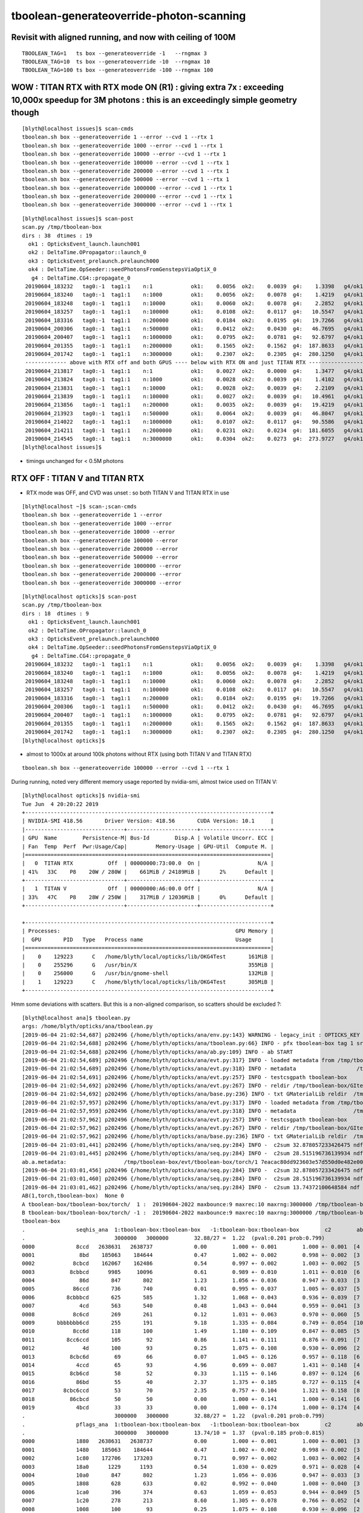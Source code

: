 tboolean-generateoverride-photon-scanning
================================================


Revisit with aligned running, and now with ceiling of 100M
------------------------------------------------------------

::


    TBOOLEAN_TAG=1   ts box --generateoverride -1   --rngmax 3 
    TBOOLEAN_TAG=10  ts box --generateoverride -10  --rngmax 10 
    TBOOLEAN_TAG=100 ts box --generateoverride -100 --rngmax 100 









WOW : TITAN RTX with RTX mode ON (R1) : giving extra 7x  : exceeding 10,000x speedup for 3M photons : this is an exceedingly simple geometry though
--------------------------------------------------------------------------------------------------------------------------------------------------------

::

    [blyth@localhost issues]$ scan-cmds
    tboolean.sh box --generateoverride 1 --error --cvd 1 --rtx 1
    tboolean.sh box --generateoverride 1000 --error --cvd 1 --rtx 1
    tboolean.sh box --generateoverride 10000 --error --cvd 1 --rtx 1
    tboolean.sh box --generateoverride 100000 --error --cvd 1 --rtx 1
    tboolean.sh box --generateoverride 200000 --error --cvd 1 --rtx 1
    tboolean.sh box --generateoverride 500000 --error --cvd 1 --rtx 1
    tboolean.sh box --generateoverride 1000000 --error --cvd 1 --rtx 1
    tboolean.sh box --generateoverride 2000000 --error --cvd 1 --rtx 1
    tboolean.sh box --generateoverride 3000000 --error --cvd 1 --rtx 1


::

    [blyth@localhost issues]$ scan-post
    scan.py /tmp/tboolean-box
    dirs : 38  dtimes : 19 
      ok1 : OpticksEvent_launch.launch001 
      ok2 : DeltaTime.OPropagator::launch_0 
      ok3 : OpticksEvent_prelaunch.prelaunch000 
      ok4 : DeltaTime.OpSeeder::seedPhotonsFromGenstepsViaOptiX_0 
       g4 : DeltaTime.CG4::propagate_0 
     20190604_183232   tag0:-1  tag1:1    n:1            ok1:    0.0056  ok2:    0.0039  g4:    1.3398   g4/ok1:     240.0  g4/ok2:     343.0   ok3:    1.7323 ok4:    0.0156       
     20190604_183240   tag0:-1  tag1:1    n:1000         ok1:    0.0056  ok2:    0.0078  g4:    1.4219   g4/ok1:     254.8  g4/ok2:     182.0   ok3:    1.7358 ok4:    0.0156       
     20190604_183248   tag0:-1  tag1:1    n:10000        ok1:    0.0060  ok2:    0.0078  g4:    2.2852   g4/ok1:     377.8  g4/ok2:     292.5   ok3:    1.7219 ok4:    0.0156       
     20190604_183257   tag0:-1  tag1:1    n:100000       ok1:    0.0108  ok2:    0.0117  g4:   10.5547   g4/ok1:     975.7  g4/ok2:     900.7   ok3:    1.7546 ok4:    0.0156       
     20190604_183316   tag0:-1  tag1:1    n:200000       ok1:    0.0184  ok2:    0.0195  g4:   19.7266   g4/ok1:    1073.4  g4/ok2:    1010.0   ok3:    1.7761 ok4:    0.0156       
     20190604_200306   tag0:-1  tag1:1    n:500000       ok1:    0.0412  ok2:    0.0430  g4:   46.7695   g4/ok1:    1135.9  g4/ok2:    1088.5   ok3:    1.8456 ok4:    0.0430       
     20190604_200407   tag0:-1  tag1:1    n:1000000      ok1:    0.0795  ok2:    0.0781  g4:   92.6797   g4/ok1:    1165.4  g4/ok2:    1186.3   ok3:    1.9338 ok4:    0.0234       
     20190604_201355   tag0:-1  tag1:1    n:2000000      ok1:    0.1565  ok2:    0.1562  g4:  187.8633   g4/ok1:    1200.3  g4/ok2:    1202.3   ok3:    2.1452 ok4:    0.0117       
     20190604_201742   tag0:-1  tag1:1    n:3000000      ok1:    0.2307  ok2:    0.2305  g4:  280.1250   g4/ok1:    1214.1  g4/ok2:    1215.5   ok3:    2.4038 ok4:    0.0312       
     ------------- above with RTX off and both GPUS ---- below with RTX ON and just TITAN RTX -------------------------------------------------------------------------------
     20190604_213817   tag0:-1  tag1:1    n:1            ok1:    0.0027  ok2:    0.0000  g4:    1.3477   g4/ok1:     493.5  g4/ok2:       0.0   ok3:    1.1203 ok4:    0.0156       
     20190604_213824   tag0:-1  tag1:1    n:1000         ok1:    0.0028  ok2:    0.0039  g4:    1.4102   g4/ok1:     505.1  g4/ok2:     361.0   ok3:    1.1080 ok4:    0.0156       
     20190604_213831   tag0:-1  tag1:1    n:10000        ok1:    0.0028  ok2:    0.0039  g4:    2.2109   g4/ok1:     793.3  g4/ok2:     566.0   ok3:    1.2067 ok4:    0.0312       
     20190604_213839   tag0:-1  tag1:1    n:100000       ok1:    0.0027  ok2:    0.0039  g4:   10.4961   g4/ok1:    3957.8  g4/ok2:    2687.0   ok3:    1.1292 ok4:    0.0117       
     20190604_213856   tag0:-1  tag1:1    n:200000       ok1:    0.0035  ok2:    0.0039  g4:   19.4219   g4/ok1:    5542.8  g4/ok2:    4972.0   ok3:    1.2208 ok4:    0.0273       
     20190604_213923   tag0:-1  tag1:1    n:500000       ok1:    0.0064  ok2:    0.0039  g4:   46.8047   g4/ok1:    7344.2  g4/ok2:   11982.0   ok3:    1.0817 ok4:    0.0312       
     20190604_214022   tag0:-1  tag1:1    n:1000000      ok1:    0.0107  ok2:    0.0117  g4:   90.5586   g4/ok1:    8477.7  g4/ok2:    7727.7   ok3:    1.0916 ok4:    0.0117       
     20190604_214211   tag0:-1  tag1:1    n:2000000      ok1:    0.0231  ok2:    0.0234  g4:  181.6055   g4/ok1:    7851.9  g4/ok2:    7748.5   ok3:    1.1282 ok4:    0.0156       
     20190604_214545   tag0:-1  tag1:1    n:3000000      ok1:    0.0304  ok2:    0.0273  g4:  273.9727   g4/ok1:    9025.9  g4/ok2:   10019.6   ok3:    1.1570 ok4:    0.0117       
    [blyth@localhost issues]$                                           


* timings unchanged for < 0.5M photons



RTX OFF : TITAN V and TITAN RTX
---------------------------------------

* RTX mode was OFF, and CVD was unset : so both TITAN V and TITAN RTX in use

::

    [blyth@localhost ~]$ scan-;scan-cmds
    tboolean.sh box --generateoverride 1 --error
    tboolean.sh box --generateoverride 1000 --error
    tboolean.sh box --generateoverride 10000 --error
    tboolean.sh box --generateoverride 100000 --error
    tboolean.sh box --generateoverride 200000 --error
    tboolean.sh box --generateoverride 500000 --error
    tboolean.sh box --generateoverride 1000000 --error
    tboolean.sh box --generateoverride 2000000 --error
    tboolean.sh box --generateoverride 3000000 --error


::

    [blyth@localhost opticks]$ scan-post
    scan.py /tmp/tboolean-box
    dirs : 18  dtimes : 9 
      ok1 : OpticksEvent_launch.launch001 
      ok2 : DeltaTime.OPropagator::launch_0 
      ok3 : OpticksEvent_prelaunch.prelaunch000 
      ok4 : DeltaTime.OpSeeder::seedPhotonsFromGenstepsViaOptiX_0 
       g4 : DeltaTime.CG4::propagate_0 
     20190604_183232   tag0:-1  tag1:1    n:1            ok1:    0.0056  ok2:    0.0039  g4:    1.3398   g4/ok1:     240.0  g4/ok2:     343.0   ok3:    1.7323 ok4:    0.0156       
     20190604_183240   tag0:-1  tag1:1    n:1000         ok1:    0.0056  ok2:    0.0078  g4:    1.4219   g4/ok1:     254.8  g4/ok2:     182.0   ok3:    1.7358 ok4:    0.0156       
     20190604_183248   tag0:-1  tag1:1    n:10000        ok1:    0.0060  ok2:    0.0078  g4:    2.2852   g4/ok1:     377.8  g4/ok2:     292.5   ok3:    1.7219 ok4:    0.0156       
     20190604_183257   tag0:-1  tag1:1    n:100000       ok1:    0.0108  ok2:    0.0117  g4:   10.5547   g4/ok1:     975.7  g4/ok2:     900.7   ok3:    1.7546 ok4:    0.0156       
     20190604_183316   tag0:-1  tag1:1    n:200000       ok1:    0.0184  ok2:    0.0195  g4:   19.7266   g4/ok1:    1073.4  g4/ok2:    1010.0   ok3:    1.7761 ok4:    0.0156       
     20190604_200306   tag0:-1  tag1:1    n:500000       ok1:    0.0412  ok2:    0.0430  g4:   46.7695   g4/ok1:    1135.9  g4/ok2:    1088.5   ok3:    1.8456 ok4:    0.0430       
     20190604_200407   tag0:-1  tag1:1    n:1000000      ok1:    0.0795  ok2:    0.0781  g4:   92.6797   g4/ok1:    1165.4  g4/ok2:    1186.3   ok3:    1.9338 ok4:    0.0234       
     20190604_201355   tag0:-1  tag1:1    n:2000000      ok1:    0.1565  ok2:    0.1562  g4:  187.8633   g4/ok1:    1200.3  g4/ok2:    1202.3   ok3:    2.1452 ok4:    0.0117       
     20190604_201742   tag0:-1  tag1:1    n:3000000      ok1:    0.2307  ok2:    0.2305  g4:  280.1250   g4/ok1:    1214.1  g4/ok2:    1215.5   ok3:    2.4038 ok4:    0.0312       
    [blyth@localhost opticks]$ 



* almost to 1000x at around 100k photons without RTX (using both TITAN V and TITAN RTX)

::

    tboolean.sh box --generateoverride 100000 --error --cvd 1 --rtx 1 




During running, noted very different memory usage reported by nvidia-smi, almost twice used on TITAN V::

    [blyth@localhost opticks]$ nvidia-smi
    Tue Jun  4 20:20:22 2019       
    +-----------------------------------------------------------------------------+
    | NVIDIA-SMI 418.56       Driver Version: 418.56       CUDA Version: 10.1     |
    |-------------------------------+----------------------+----------------------+
    | GPU  Name        Persistence-M| Bus-Id        Disp.A | Volatile Uncorr. ECC |
    | Fan  Temp  Perf  Pwr:Usage/Cap|         Memory-Usage | GPU-Util  Compute M. |
    |===============================+======================+======================|
    |   0  TITAN RTX           Off  | 00000000:73:00.0  On |                  N/A |
    | 41%   33C    P8    20W / 280W |    661MiB / 24189MiB |      2%      Default |
    +-------------------------------+----------------------+----------------------+
    |   1  TITAN V             Off  | 00000000:A6:00.0 Off |                  N/A |
    | 33%   47C    P8    28W / 250W |    317MiB / 12036MiB |      0%      Default |
    +-------------------------------+----------------------+----------------------+
                                                                                   
    +-----------------------------------------------------------------------------+
    | Processes:                                                       GPU Memory |
    |  GPU       PID   Type   Process name                             Usage      |
    |=============================================================================|
    |    0    129223      C   /home/blyth/local/opticks/lib/OKG4Test       161MiB |
    |    0    255296      G   /usr/bin/X                                   355MiB |
    |    0    256000      G   /usr/bin/gnome-shell                         132MiB |
    |    1    129223      C   /home/blyth/local/opticks/lib/OKG4Test       305MiB |
    +-----------------------------------------------------------------------------+



Hmm some deviations with scatters. But this is a non-aligned comparison, so scatters should be excluded ?::

    [blyth@localhost ana]$ tboolean.py
    args: /home/blyth/opticks/ana/tboolean.py
    [2019-06-04 21:02:54,687] p202496 {/home/blyth/opticks/ana/env.py:143} WARNING - legacy_init : OPTICKS_KEY envvar deleted for legacy running, unset IDPATH to use direct_init
    [2019-06-04 21:02:54,688] p202496 {/home/blyth/opticks/ana/tboolean.py:66} INFO - pfx tboolean-box tag 1 src torch det tboolean-box c2max 2.0 ipython False 
    [2019-06-04 21:02:54,688] p202496 {/home/blyth/opticks/ana/ab.py:109} INFO - ab START
    [2019-06-04 21:02:54,689] p202496 {/home/blyth/opticks/ana/evt.py:317} INFO - loaded metadata from /tmp/tboolean-box/evt/tboolean-box/torch/1 
    [2019-06-04 21:02:54,689] p202496 {/home/blyth/opticks/ana/evt.py:318} INFO - metadata                   /tmp/tboolean-box/evt/tboolean-box/torch/1 7eacac80dd923603e57d550d0e482e00 2e8d01898525028639a5bd74dca33805 3000000     0.2307 COMPUTE_MODE  
    [2019-06-04 21:02:54,691] p202496 {/home/blyth/opticks/ana/evt.py:257} INFO - testcsgpath tboolean-box 
    [2019-06-04 21:02:54,692] p202496 {/home/blyth/opticks/ana/evt.py:267} INFO - reldir /tmp/tboolean-box/GItemList 
    [2019-06-04 21:02:54,692] p202496 {/home/blyth/opticks/ana/base.py:236} INFO - txt GMaterialLib reldir  /tmp/tboolean-box/GItemList 
    [2019-06-04 21:02:57,957] p202496 {/home/blyth/opticks/ana/evt.py:317} INFO - loaded metadata from /tmp/tboolean-box/evt/tboolean-box/torch/-1 
    [2019-06-04 21:02:57,959] p202496 {/home/blyth/opticks/ana/evt.py:318} INFO - metadata                  /tmp/tboolean-box/evt/tboolean-box/torch/-1 dfab648a405a7b4aa4205d321e855289 5bb3a14ad1f7060f0497d7dda57221ca 3000000    -1.0000 COMPUTE_MODE  
    [2019-06-04 21:02:57,962] p202496 {/home/blyth/opticks/ana/evt.py:257} INFO - testcsgpath tboolean-box 
    [2019-06-04 21:02:57,962] p202496 {/home/blyth/opticks/ana/evt.py:267} INFO - reldir /tmp/tboolean-box/GItemList 
    [2019-06-04 21:02:57,962] p202496 {/home/blyth/opticks/ana/base.py:236} INFO - txt GMaterialLib reldir  /tmp/tboolean-box/GItemList 
    [2019-06-04 21:03:01,441] p202496 {/home/blyth/opticks/ana/seq.py:284} INFO -  c2sum 32.878057233426475 ndf 27 c2p 1.2177058234602398 c2_pval 0.2011239991588083 
    [2019-06-04 21:03:01,445] p202496 {/home/blyth/opticks/ana/seq.py:284} INFO -  c2sum 28.515196736139934 ndf 20 c2p 1.4257598368069968 c2_pval 0.09775350119603299 
    ab.a.metadata:                  /tmp/tboolean-box/evt/tboolean-box/torch/1 7eacac80dd923603e57d550d0e482e00 2e8d01898525028639a5bd74dca33805 3000000     0.2307 COMPUTE_MODE 
    [2019-06-04 21:03:01,456] p202496 {/home/blyth/opticks/ana/seq.py:284} INFO -  c2sum 32.878057233426475 ndf 27 c2p 1.2177058234602398 c2_pval 0.2011239991588083 
    [2019-06-04 21:03:01,460] p202496 {/home/blyth/opticks/ana/seq.py:284} INFO -  c2sum 28.515196736139934 ndf 20 c2p 1.4257598368069968 c2_pval 0.09775350119603299 
    [2019-06-04 21:03:01,462] p202496 {/home/blyth/opticks/ana/seq.py:284} INFO -  c2sum 13.74372100648584 ndf 10 c2p 1.374372100648584 c2_pval 0.18500547799540035 
    AB(1,torch,tboolean-box)  None 0 
    A tboolean-box/tboolean-box/torch/  1 :  20190604-2022 maxbounce:9 maxrec:10 maxrng:3000000 /tmp/tboolean-box/evt/tboolean-box/torch/1/fdom.npy () 
    B tboolean-box/tboolean-box/torch/ -1 :  20190604-2022 maxbounce:9 maxrec:10 maxrng:3000000 /tmp/tboolean-box/evt/tboolean-box/torch/-1/fdom.npy (recstp) 
    tboolean-box
    .                seqhis_ana  1:tboolean-box:tboolean-box   -1:tboolean-box:tboolean-box        c2        ab        ba 
    .                            3000000   3000000        32.88/27 =  1.22  (pval:0.201 prob:0.799)  
    0000             8ccd   2638631   2638737             0.00        1.000 +- 0.001        1.000 +- 0.001  [4 ] TO BT BT SA
    0001              8bd    185063    184644             0.47        1.002 +- 0.002        0.998 +- 0.002  [3 ] TO BR SA
    0002            8cbcd    162067    162486             0.54        0.997 +- 0.002        1.003 +- 0.002  [5 ] TO BT BR BT SA
    0003           8cbbcd      9985     10096             0.61        0.989 +- 0.010        1.011 +- 0.010  [6 ] TO BT BR BR BT SA
    0004              86d       847       802             1.23        1.056 +- 0.036        0.947 +- 0.033  [3 ] TO SC SA
    0005            86ccd       736       740             0.01        0.995 +- 0.037        1.005 +- 0.037  [5 ] TO BT BT SC SA
    0006          8cbbbcd       625       585             1.32        1.068 +- 0.043        0.936 +- 0.039  [7 ] TO BT BR BR BR BT SA
    0007              4cd       563       540             0.48        1.043 +- 0.044        0.959 +- 0.041  [3 ] TO BT AB
    0008            8c6cd       269       261             0.12        1.031 +- 0.063        0.970 +- 0.060  [5 ] TO BT SC BT SA
    0009       bbbbbbb6cd       255       191             9.18        1.335 +- 0.084        0.749 +- 0.054  [10] TO BT SC BR BR BR BR BR BR BR
    0010            8cc6d       118       100             1.49        1.180 +- 0.109        0.847 +- 0.085  [5 ] TO SC BT BT SA
    0011          8cc6ccd       105        92             0.86        1.141 +- 0.111        0.876 +- 0.091  [7 ] TO BT BT SC BT BT SA
    0012               4d       100        93             0.25        1.075 +- 0.108        0.930 +- 0.096  [2 ] TO AB
    0013           8cbc6d        69        66             0.07        1.045 +- 0.126        0.957 +- 0.118  [6 ] TO SC BT BR BT SA
    0014             4ccd        65        93             4.96        0.699 +- 0.087        1.431 +- 0.148  [4 ] TO BT BT AB
    0015           8cb6cd        58        52             0.33        1.115 +- 0.146        0.897 +- 0.124  [6 ] TO BT SC BR BT SA
    0016             86bd        55        40             2.37        1.375 +- 0.185        0.727 +- 0.115  [4 ] TO BR SC SA
    0017         8cbc6ccd        53        70             2.35        0.757 +- 0.104        1.321 +- 0.158  [8 ] TO BT BT SC BT BR BT SA
    0018           86cbcd        50        50             0.00        1.000 +- 0.141        1.000 +- 0.141  [6 ] TO BT BR BT SC SA
    0019             4bcd        33        33             0.00        1.000 +- 0.174        1.000 +- 0.174  [4 ] TO BT BR AB
    .                            3000000   3000000        32.88/27 =  1.22  (pval:0.201 prob:0.799)  
    .                pflags_ana  1:tboolean-box:tboolean-box   -1:tboolean-box:tboolean-box        c2        ab        ba 
    .                            3000000   3000000        13.74/10 =  1.37  (pval:0.185 prob:0.815)  
    0000             1880   2638631   2638737             0.00        1.000 +- 0.001        1.000 +- 0.001  [3 ] TO|BT|SA
    0001             1480    185063    184644             0.47        1.002 +- 0.002        0.998 +- 0.002  [3 ] TO|BR|SA
    0002             1c80    172706    173203             0.71        0.997 +- 0.002        1.003 +- 0.002  [4 ] TO|BT|BR|SA
    0003             18a0      1229      1193             0.54        1.030 +- 0.029        0.971 +- 0.028  [4 ] TO|BT|SA|SC
    0004             10a0       847       802             1.23        1.056 +- 0.036        0.947 +- 0.033  [3 ] TO|SA|SC
    0005             1808       628       633             0.02        0.992 +- 0.040        1.008 +- 0.040  [3 ] TO|BT|AB
    0006             1ca0       396       374             0.63        1.059 +- 0.053        0.944 +- 0.049  [5 ] TO|BT|BR|SA|SC
    0007             1c20       278       213             8.60        1.305 +- 0.078        0.766 +- 0.052  [4 ] TO|BT|BR|SC
    0008             1008       100        93             0.25        1.075 +- 0.108        0.930 +- 0.096  [2 ] TO|AB
    0009             14a0        75        62             1.23        1.210 +- 0.140        0.827 +- 0.105  [4 ] TO|BR|SA|SC
    0010             1c08        42        40             0.05        1.050 +- 0.162        0.952 +- 0.151  [4 ] TO|BT|BR|AB
    0011             1408         5         6             0.00        0.833 +- 0.373        1.200 +- 0.490  [3 ] TO|BR|AB
    .                            3000000   3000000        13.74/10 =  1.37  (pval:0.185 prob:0.815)  
    .                seqmat_ana  1:tboolean-box:tboolean-box   -1:tboolean-box:tboolean-box        c2        ab        ba 
    .                            3000000   3000000        28.52/20 =  1.43  (pval:0.098 prob:0.902)  
    0000             1232   2638631   2638737             0.00        1.000 +- 0.001        1.000 +- 0.001  [4 ] Vm G2 Vm Rk
    0001              122    185910    185446             0.58        1.003 +- 0.002        0.998 +- 0.002  [3 ] Vm Vm Rk
    0002            12332    162336    162747             0.52        0.997 +- 0.002        1.003 +- 0.002  [5 ] Vm G2 G2 Vm Rk
    0003           123332     10065     10164             0.48        0.990 +- 0.010        1.010 +- 0.010  [6 ] Vm G2 G2 G2 Vm Rk
    0004            12232       736       740             0.01        0.995 +- 0.037        1.005 +- 0.037  [5 ] Vm G2 Vm Vm Rk
    0005          1233332       646       600             1.70        1.077 +- 0.042        0.929 +- 0.038  [7 ] Vm G2 G2 G2 G2 Vm Rk
    0006              332       563       540             0.48        1.043 +- 0.044        0.959 +- 0.041  [3 ] Vm G2 G2
    0007       3333333332       273       209             8.50        1.306 +- 0.079        0.766 +- 0.053  [10] Vm G2 G2 G2 G2 G2 G2 G2 G2 G2
    0008            12322       118       100             1.49        1.180 +- 0.109        0.847 +- 0.085  [5 ] Vm Vm G2 Vm Rk
    0009          1232232       105        92             0.86        1.141 +- 0.111        0.876 +- 0.091  [7 ] Vm G2 Vm Vm G2 Vm Rk
    0010               22       100        93             0.25        1.075 +- 0.108        0.930 +- 0.096  [2 ] Vm Vm
    0011             1222        75        60             1.67        1.250 +- 0.144        0.800 +- 0.103  [4 ] Vm Vm Vm Rk
    0012           123322        69        66             0.07        1.045 +- 0.126        0.957 +- 0.118  [6 ] Vm Vm G2 G2 Vm Rk
    0013             2232        65        93             4.96        0.699 +- 0.087        1.431 +- 0.148  [4 ] Vm G2 Vm Vm
    0014         12332232        53        70             2.35        0.757 +- 0.104        1.321 +- 0.158  [8 ] Vm G2 Vm Vm G2 G2 Vm Rk
    0015           122332        50        50             0.00        1.000 +- 0.141        1.000 +- 0.141  [6 ] Vm G2 G2 Vm Vm Rk
    0016         12333332        34        41             0.65        0.829 +- 0.142        1.206 +- 0.188  [8 ] Vm G2 G2 G2 G2 G2 Vm Rk
    0017             3332        33        33             0.00        1.000 +- 0.174        1.000 +- 0.174  [4 ] Vm G2 G2 G2
    0018          1233322        23        16             1.26        1.438 +- 0.300        0.696 +- 0.174  [7 ] Vm Vm G2 G2 G2 Vm Rk
    0019        123332232        20        15             0.71        1.333 +- 0.298        0.750 +- 0.194  [9 ] Vm G2 Vm Vm G2 G2 G2 Vm Rk
    .                            3000000   3000000        28.52/20 =  1.43  (pval:0.098 prob:0.902)  
    ab.a.metadata:                  /tmp/tboolean-box/evt/tboolean-box/torch/1 7eacac80dd923603e57d550d0e482e00 2e8d01898525028639a5bd74dca33805 3000000     0.2307 COMPUTE_MODE 
    ab.a.metadata.csgmeta0:[]
    rpost_dv maxdvmax:558.13779107 maxdv:[0.013763847773677895, 0.013763847773674343, 0.0, 0.0, 558.137791070284, 20.09521774956511] 
      idx        msg :                            sel :    lcu1     lcu2  :     nitem   nelem/  ndisc: fdisc  mx/mn/av     mx/    mn/   avg  eps:eps    
     0000            :                    TO BT BT SA : 2638631  2638737  :   2320538 37128608/    788: 0.000  mx/mn/av 0.01376/     0/2.921e-07  eps:0.0002    
     0001            :                       TO BR SA :  185063   184644  :     11234  134808/      6: 0.000  mx/mn/av 0.01376/     0/6.126e-07  eps:0.0002    
     0002            :                 TO BT BR BT SA :  162067   162486  :      8610  172200/      0: 0.000  mx/mn/av      0/     0/     0  eps:0.0002    
     0003            :              TO BT BR BR BT SA :    9985    10096  :        23     552/      0: 0.000  mx/mn/av      0/     0/     0  eps:0.0002    
     0005            :                 TO BT BT SC SA :     736      740  :         1      20/      5: 0.250  mx/mn/av  558.1/     0/ 32.49  eps:0.0002    
     0007            :                       TO BT AB :     563      540  :         2      24/      4: 0.167  mx/mn/av   20.1/     0/ 1.399  eps:0.0002    
    rpol_dv maxdvmax:1.19685029984 maxdv:[0.0, 0.0, 0.0, 0.0, 1.196850299835205, 0.0] 
      idx        msg :                            sel :    lcu1     lcu2  :     nitem   nelem/  ndisc: fdisc  mx/mn/av     mx/    mn/   avg  eps:eps    
     0000            :                    TO BT BT SA : 2638631  2638737  :   2320538 27846456/      0: 0.000  mx/mn/av      0/     0/     0  eps:0.0002    
     0001            :                       TO BR SA :  185063   184644  :     11234  101106/      0: 0.000  mx/mn/av      0/     0/     0  eps:0.0002    
     0002            :                 TO BT BR BT SA :  162067   162486  :      8610  129150/      0: 0.000  mx/mn/av      0/     0/     0  eps:0.0002    
     0003            :              TO BT BR BR BT SA :    9985    10096  :        23     414/      0: 0.000  mx/mn/av      0/     0/     0  eps:0.0002    
     0005            :                 TO BT BT SC SA :     736      740  :         1      15/      6: 0.400  mx/mn/av  1.197/     0/0.2446  eps:0.0002    
     0007            :                       TO BT AB :     563      540  :         2      18/      0: 0.000  mx/mn/av      0/     0/     0  eps:0.0002    
    ox_dv maxdvmax:558.138122559 maxdv:[2.384185791015625e-07, 0.0, 4.76837158203125e-07, 4.76837158203125e-07, 558.1381225585938, 20.08863639831543] 
      idx        msg :                            sel :    lcu1     lcu2  :     nitem   nelem/  ndisc: fdisc  mx/mn/av     mx/    mn/   avg  eps:eps    
     0000            :                    TO BT BT SA : 2638631  2638737  :   2320538 27846456/      0: 0.000  mx/mn/av 2.384e-07/     0/2.484e-08  eps:0.0002    
     0001            :                       TO BR SA :  185063   184644  :     11234  134808/      0: 0.000  mx/mn/av      0/     0/     0  eps:0.0002    
     0002            :                 TO BT BR BT SA :  162067   162486  :      8610  103320/      0: 0.000  mx/mn/av 4.768e-07/     0/4.47e-08  eps:0.0002    
     0003            :              TO BT BR BR BT SA :    9985    10096  :        23     276/      0: 0.000  mx/mn/av 4.768e-07/     0/4.47e-08  eps:0.0002    
     0005            :                 TO BT BT SC SA :     736      740  :         1      12/      9: 0.750  mx/mn/av  558.1/     0/ 52.33  eps:0.0002    
     0007            :                       TO BT AB :     563      540  :         2      24/      4: 0.167  mx/mn/av  20.09/     0/ 1.398  eps:0.0002    
    c2p : {'seqmat_ana': 1.4257598368069968, 'pflags_ana': 1.374372100648584, 'seqhis_ana': 1.2177058234602398} c2pmax: 1.4257598368069968  CUT ok.c2max 2.0  RC:0 
    rmxs_ : {'rpol_dv': 1.196850299835205, 'rpost_dv': 558.137791070284} rmxs_max_: 558.13779107  CUT ok.rdvmax 0.1  RC:88 
    pmxs_ : {'ox_dv': 558.1381225585938} pmxs_max_: 558.138122559  CUT ok.pdvmax 0.001  RC:99 
    [2019-06-04 21:03:19,899] p202496 {/home/blyth/opticks/ana/tboolean.py:74} INFO - early exit as non-interactive
    [blyth@localhost ana]$ 



The skips were not being applied, get rid of deviants after fix that::

    ab.a.metadata:                  /tmp/tboolean-box/evt/tboolean-box/torch/1 7eacac80dd923603e57d550d0e482e00 2e8d01898525028639a5bd74dca33805 3000000     0.2307 COMPUTE_MODE 
    ab.a.metadata.csgmeta0:[]
    rpost_dv maxdvmax: 0.01376 maxdv: 0.01376  0.01376        0        0  skip:SC AB RE
      idx        msg :                            sel :    lcu1     lcu2  :       nitem     nelem/    ndisc: fdisc  mx/mn/av        mx/       mn/      avg  eps:eps    
     0000            :                    TO BT BT SA : 2638631  2638737  :     2320538  37128608/      788: 0.000  mx/mn/av   0.01376/        0/2.921e-07  eps:0.0002    
     0001            :                       TO BR SA :  185063   184644  :       11234    134808/        6: 0.000  mx/mn/av   0.01376/        0/6.126e-07  eps:0.0002    
     0002            :                 TO BT BR BT SA :  162067   162486  :        8610    172200/        0: 0.000  mx/mn/av         0/        0/        0  eps:0.0002    
     0003            :              TO BT BR BR BT SA :    9985    10096  :          23       552/        0: 0.000  mx/mn/av         0/        0/        0  eps:0.0002    
    rpol_dv maxdvmax:       0 maxdv:       0        0        0        0  skip:SC AB RE
      idx        msg :                            sel :    lcu1     lcu2  :       nitem     nelem/    ndisc: fdisc  mx/mn/av        mx/       mn/      avg  eps:eps    
     0000            :                    TO BT BT SA : 2638631  2638737  :     2320538  27846456/        0: 0.000  mx/mn/av         0/        0/        0  eps:0.0002    
     0001            :                       TO BR SA :  185063   184644  :       11234    101106/        0: 0.000  mx/mn/av         0/        0/        0  eps:0.0002    
     0002            :                 TO BT BR BT SA :  162067   162486  :        8610    129150/        0: 0.000  mx/mn/av         0/        0/        0  eps:0.0002    
     0003            :              TO BT BR BR BT SA :    9985    10096  :          23       414/        0: 0.000  mx/mn/av         0/        0/        0  eps:0.0002    
    ox_dv maxdvmax:4.768e-07 maxdv:2.384e-07        0 4.768e-07 4.768e-07  skip:SC AB RE
      idx        msg :                            sel :    lcu1     lcu2  :       nitem     nelem/    ndisc: fdisc  mx/mn/av        mx/       mn/      avg  eps:eps    
     0000            :                    TO BT BT SA : 2638631  2638737  :     2320538  27846456/        0: 0.000  mx/mn/av 2.384e-07/        0/2.484e-08  eps:0.0002    
     0001            :                       TO BR SA :  185063   184644  :       11234    134808/        0: 0.000  mx/mn/av         0/        0/        0  eps:0.0002    
     0002            :                 TO BT BR BT SA :  162067   162486  :        8610    103320/        0: 0.000  mx/mn/av 4.768e-07/        0/ 4.47e-08  eps:0.0002    
     0003            :              TO BT BR BR BT SA :    9985    10096  :          23       276/        0: 0.000  mx/mn/av 4.768e-07/        0/ 4.47e-08  eps:0.0002    
    c2p : {'seqmat_ana': 1.4257598368069968, 'pflags_ana': 1.374372100648584, 'seqhis_ana': 1.2177058234602398} c2pmax: 1.4257598368069968  CUT ok.c2max 2.0  RC:0 
    rmxs_ : {'rpol_dv': 0.0, 'rpost_dv': 0.013763847773677895} rmxs_max_: 0.0137638477737  CUT ok.rdvmax 0.1  RC:0 
    pmxs_ : {'ox_dv': 4.76837158203125e-07} pmxs_max_: 4.76837158203e-07  CUT ok.pdvmax 0.001  RC:0 
    [2019-06-04 21:26:38,869] p241135 {/home/blyth/opticks/ana/tboolean.py:71} INFO - early exit as non-interactive



